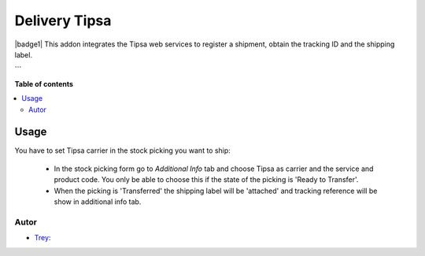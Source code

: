 ==============
Delivery Tipsa
==============

.. |badge2| image:: https://img.shields.io/badge/licence-AGPL--3-blue.png
    :target: http://www.gnu.org/licenses/agpl-3.0-standalone.html
    :alt: License: AGPL-3

|badge1|
This addon integrates the Tipsa web services to register a shipment, obtain the tracking ID and the shipping label.

```

**Table of contents**

.. contents::
   :local:

Usage
=====

You have to set Tipsa carrier in the stock picking you want to ship:

 * In the stock picking form go to *Additional Info* tab and choose Tipsa as carrier and the service and product code. You only be able to choose this if the state of the picking is 'Ready to Transfer'.

 * When the picking is 'Transferred' the shipping label will be 'attached' and tracking reference will be show in additional info tab.

Autor
~~~~~~~

* `Trey <https://www.trey.es>`_:
